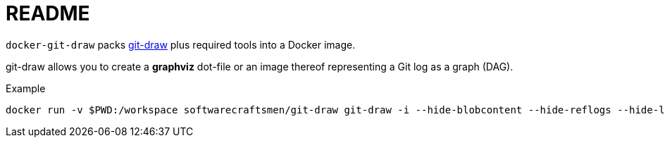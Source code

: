 = README

`docker-git-draw` packs https://github.com/sensorflo/git-draw[git-draw] plus required tools into a Docker image.

git-draw allows you to create a *graphviz* dot-file or an image thereof representing a Git log as a graph (DAG).

[source, shell]
.Example
----
docker run -v $PWD:/workspace softwarecraftsmen/git-draw git-draw -i --hide-blobcontent --hide-reflogs --hide-legend --hide-refs --hide-index
----
